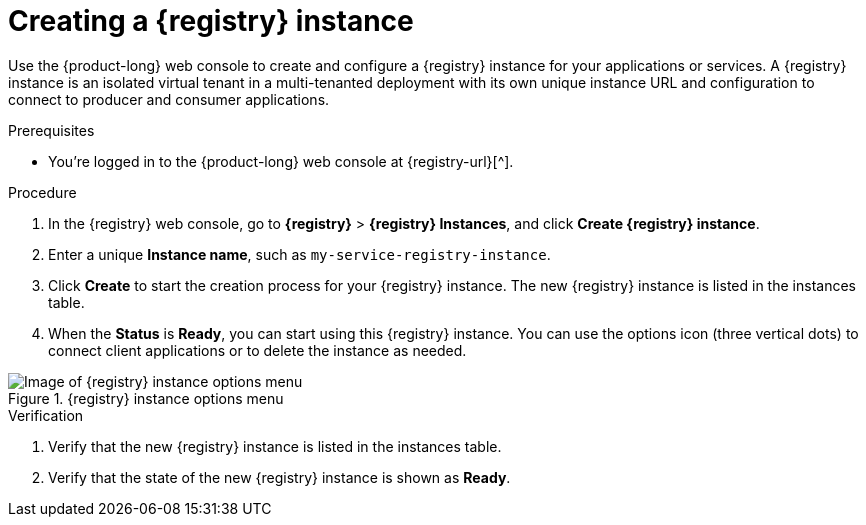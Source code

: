 [id='proc-creating-service-registry-instance_{context}']
= Creating a {registry} instance
:imagesdir: ../_images

[role="_abstract"]
Use the {product-long} web console to create and configure a {registry} instance for your applications or services. A {registry} instance is an isolated virtual tenant in a multi-tenanted deployment with its own unique instance URL and configuration to connect to producer and consumer applications.

ifndef::qs[]
.Prerequisites
* You're logged in to the {product-long} web console at {registry-url}[^].
endif::[]

.Procedure
. In the {registry} web console, go to *{registry}* > *{registry} Instances*, and click *Create {registry} instance*.
. Enter a unique *Instance name*, such as `my-service-registry-instance`. 

. Click *Create* to start the creation process for your {registry} instance. The new {registry} instance is listed in the instances table.

. When the *Status* is *Ready*, you can start using this {registry} instance. You can use the options icon (three vertical dots) to connect client applications or to delete the instance as needed.

[.screencapture]
.{registry} instance options menu
image::getting-started-service-registry/service-registry-instance-options.png[Image of {registry} instance options menu]

.Verification
ifdef::qs[]
* Is the new {registry} instance listed in the instances table?
* Is the state of the new {registry} instance shown as *Ready*?
endif::[]
ifndef::qs[]
. Verify that the new {registry} instance is listed in the instances table.
. Verify that the state of the new {registry} instance is shown as *Ready*.
endif::[]
